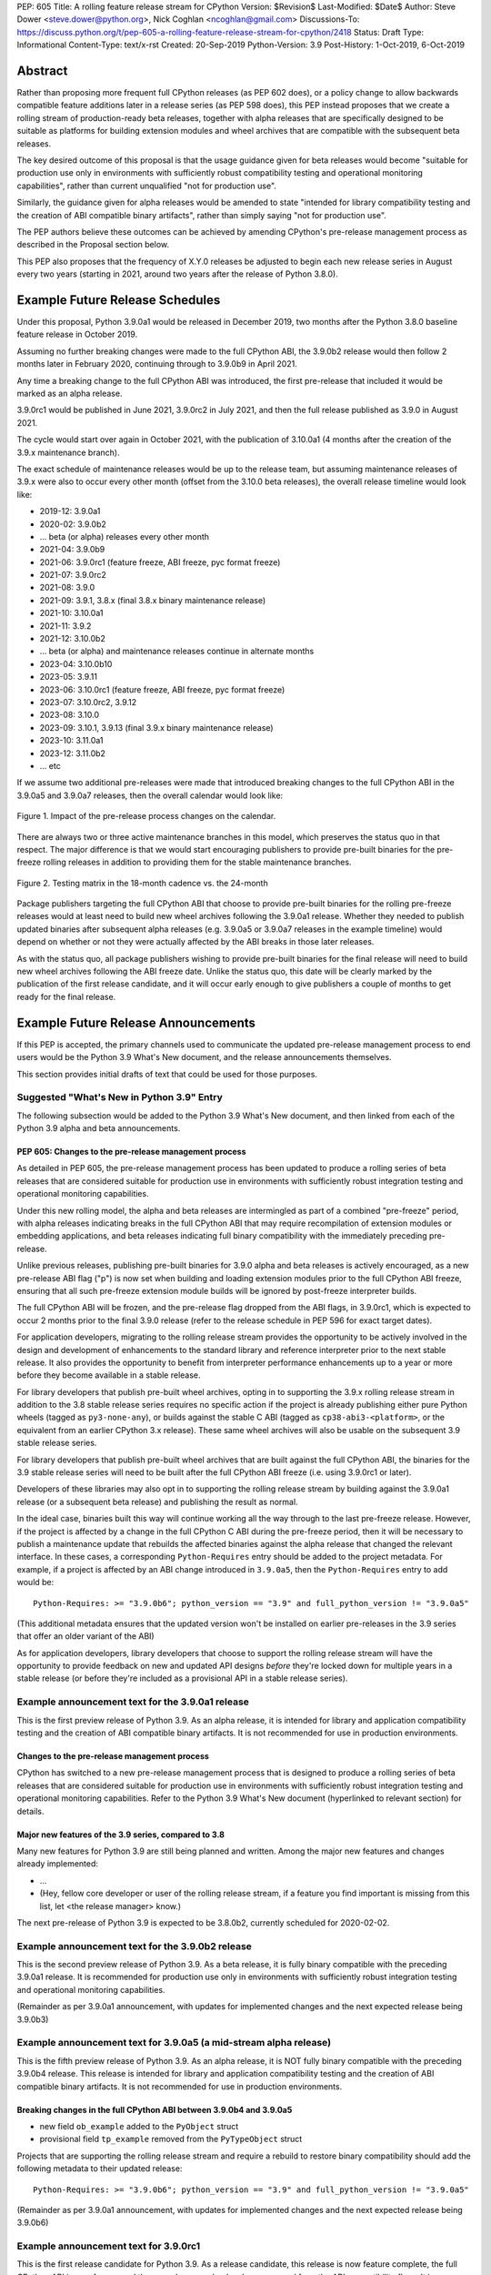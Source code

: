 PEP: 605
Title: A rolling feature release stream for CPython
Version: $Revision$
Last-Modified: $Date$
Author: Steve Dower <steve.dower@python.org>, Nick Coghlan <ncoghlan@gmail.com>
Discussions-To: https://discuss.python.org/t/pep-605-a-rolling-feature-release-stream-for-cpython/2418
Status: Draft
Type: Informational
Content-Type: text/x-rst
Created: 20-Sep-2019
Python-Version: 3.9
Post-History: 1-Oct-2019, 6-Oct-2019


Abstract
========

Rather than proposing more frequent full CPython releases (as PEP 602 does),
or a policy change to allow backwards compatible feature additions later in a
release series (as PEP 598 does), this PEP instead proposes that we create a
rolling stream of production-ready beta releases, together with alpha releases
that are specifically designed to be suitable as platforms for building
extension modules and wheel archives that are compatible with the subsequent
beta releases.

The key desired outcome of this proposal is that the usage guidance given for
beta releases would become "suitable for production use only in environments
with sufficiently robust compatibility testing and operational monitoring
capabilities", rather than current unqualified "not for production use".

Similarly, the guidance given for alpha releases would be amended to state
"intended for library compatibility testing and the creation of ABI compatible
binary artifacts", rather than simply saying "not for production use".

The PEP authors believe these outcomes can be achieved by amending CPython's
pre-release management process as described in the Proposal section below.

This PEP also proposes that the frequency of X.Y.0 releases be adjusted to
begin each new release series in August every two years (starting in 2021,
around two years after the release of Python 3.8.0).


Example Future Release Schedules
================================

Under this proposal, Python 3.9.0a1 would be released in December 2019, two
months after the Python 3.8.0 baseline feature release in October 2019.

Assuming no further breaking changes were made to the full CPython ABI, the
3.9.0b2 release would then follow 2 months later in February 2020, continuing
through to 3.9.0b9 in April 2021.

Any time a breaking change to the full CPython ABI was introduced, the first
pre-release that included it would be marked as an alpha release.

3.9.0rc1 would be published in June 2021, 3.9.0rc2 in July 2021, and then
the full release published as 3.9.0 in August 2021.

The cycle would start over again in October 2021, with the publication
of 3.10.0a1 (4 months after the creation of the 3.9.x maintenance branch).

The exact schedule of maintenance releases would be up to the release team,
but assuming maintenance releases of 3.9.x were also to occur every other month
(offset from the 3.10.0 beta releases), the overall release timeline
would look like:

* 2019-12: 3.9.0a1
* 2020-02: 3.9.0b2
* ... beta (or alpha) releases every other month
* 2021-04: 3.9.0b9
* 2021-06: 3.9.0rc1 (feature freeze, ABI freeze, pyc format freeze)
* 2021-07: 3.9.0rc2
* 2021-08: 3.9.0
* 2021-09: 3.9.1, 3.8.x (final 3.8.x binary maintenance release)
* 2021-10: 3.10.0a1
* 2021-11: 3.9.2
* 2021-12: 3.10.0b2
* ... beta (or alpha) and maintenance releases continue in alternate months
* 2023-04: 3.10.0b10
* 2023-05: 3.9.11
* 2023-06: 3.10.0rc1 (feature freeze, ABI freeze, pyc format freeze)
* 2023-07: 3.10.0rc2, 3.9.12
* 2023-08: 3.10.0
* 2023-09: 3.10.1, 3.9.13 (final 3.9.x binary maintenance release)
* 2023-10: 3.11.0a1
* 2023-12: 3.11.0b2
* ... etc

If we assume two additional pre-releases were made that introduced breaking
changes to the full CPython ABI in the 3.9.0a5 and 3.9.0a7 releases, then the
overall calendar would look like:

.. figure:: pep-0605-example-release-calendar.png
   :align: center
   :width: 100%

   Figure 1. Impact of the pre-release process changes on the calendar.

There are always two or three active maintenance branches in this model,
which preserves the status quo in that respect. The major difference is that
we would start encouraging publishers to provide pre-built binaries for the
pre-freeze rolling releases in addition to providing them for the stable
maintenance branches.

.. figure:: pep-0605-overlapping-support-matrix.png
   :align: center
   :width: 50%

   Figure 2. Testing matrix in the 18-month cadence vs. the 24-month


Package publishers targeting the full CPython ABI that choose to provide
pre-built binaries for the rolling pre-freeze releases would at least need
to build new wheel archives following the 3.9.0a1 release. Whether they needed
to publish updated binaries after subsequent alpha releases (e.g. 3.9.0a5 or
3.9.0a7 releases in the example timeline) would depend on whether or not they
were actually affected by the ABI breaks in those later releases.

As with the status quo, all package publishers wishing to provide pre-built
binaries for the final release will need to build new wheel archives following
the ABI freeze date. Unlike the status quo, this date will be clearly marked
by the publication of the first release candidate, and it will occur early
enough to give publishers a couple of months to get ready for the final release.


Example Future Release Announcements
====================================

If this PEP is accepted, the primary channels used to communicate the updated
pre-release management process to end users would be the Python 3.9 What's New
document, and the release announcements themselves.

This section provides initial drafts of text that could be used for those
purposes.


Suggested "What's New in Python 3.9" Entry
------------------------------------------

The following subsection would be added to the Python 3.9 What's New document,
and then linked from each of the Python 3.9 alpha and beta announcements.

PEP 605: Changes to the pre-release management process
^^^^^^^^^^^^^^^^^^^^^^^^^^^^^^^^^^^^^^^^^^^^^^^^^^^^^^

As detailed in PEP 605, the pre-release management process has been updated to
produce a rolling series of beta releases that are considered suitable for
production use in environments with sufficiently robust integration testing and
operational monitoring capabilities.

Under this new rolling model, the alpha and beta releases are intermingled as
part of a combined "pre-freeze" period, with alpha releases indicating breaks
in the full CPython ABI that may require recompilation of extension modules or
embedding applications, and beta releases indicating full binary compatibility
with the immediately preceding pre-release.

Unlike previous releases, publishing pre-built binaries for 3.9.0 alpha and beta
releases is actively encouraged, as a new pre-release ABI flag ("p") is now
set when building and loading extension modules prior to the full CPython ABI
freeze, ensuring that all such pre-freeze extension module builds will be
ignored by post-freeze interpreter builds.

The full CPython ABI will be frozen, and the pre-release flag dropped from the
ABI flags, in 3.9.0rc1, which is expected to occur 2 months prior to the final
3.9.0 release (refer to the release schedule in PEP 596 for exact target dates).

For application developers, migrating to the rolling release stream provides
the opportunity to be actively involved in the design and development of
enhancements to the standard library and reference interpreter prior to the
next stable release. It also provides the opportunity to benefit from
interpreter performance enhancements up to a year or more before they become
available in a stable release.

For library developers that publish pre-built wheel archives, opting in to
supporting the 3.9.x rolling release stream in addition to the 3.8 stable
release series requires no specific action if the project is already publishing
either pure Python wheels (tagged as ``py3-none-any``), or builds against the
stable C ABI (tagged as ``cp38-abi3-<platform>``, or the equivalent from an
earlier CPython 3.x release). These same wheel archives will also be usable on
the subsequent 3.9 stable release series.

For library developers that publish pre-built wheel archives that are built
against the full CPython ABI, the binaries for the 3.9 stable release series
will need to be built after the full CPython ABI freeze (i.e. using 3.9.0rc1 or
later).

Developers of these libraries may also opt in to supporting the rolling release
stream by building against the 3.9.0a1 release (or a subsequent beta release)
and publishing the result as normal.

In the ideal case, binaries built this way will continue working all the way
through to the last pre-freeze release. However, if the project is affected by
a change in the full CPython C ABI during the pre-freeze period, then it will
be necessary to publish a maintenance update that rebuilds the affected binaries
against the alpha release that changed the relevant interface. In these cases,
a corresponding ``Python-Requires`` entry should be added to the project
metadata. For example, if a project is affected by an ABI change introduced in
``3.9.0a5``, then the ``Python-Requires`` entry to add would be::

    Python-Requires: >= "3.9.0b6"; python_version == "3.9" and full_python_version != "3.9.0a5"

(This additional metadata ensures that the updated version won't be installed on
earlier pre-releases in the 3.9 series that offer an older variant of the ABI)

As for application developers, library developers that choose to support the
rolling release stream will have the opportunity to provide feedback on new and
updated API designs *before* they're locked down for multiple years in a stable
release (or before they're included as a provisional API in a stable release
series).


Example announcement text for the 3.9.0a1 release
-------------------------------------------------

This is the first preview release of Python 3.9. As an alpha release, it is
intended for library and application compatibility testing and the creation of
ABI compatible binary artifacts. It is not recommended for use in production
environments.

Changes to the pre-release management process
^^^^^^^^^^^^^^^^^^^^^^^^^^^^^^^^^^^^^^^^^^^^^

CPython has switched to a new pre-release management process that is designed
to produce a rolling series of beta releases that are considered suitable for
production use in environments with sufficiently robust integration testing and
operational monitoring capabilities. Refer to the Python 3.9 What's New
document (hyperlinked to relevant section) for details.

Major new features of the 3.9 series, compared to 3.8
^^^^^^^^^^^^^^^^^^^^^^^^^^^^^^^^^^^^^^^^^^^^^^^^^^^^^

Many new features for Python 3.9 are still being planned and written. Among the
major new features and changes already implemented:

* ...
* (Hey, fellow core developer or user of the rolling release stream, if a
  feature you find important is missing from this list, let <the release
  manager> know.)

The next pre-release of Python 3.9 is expected to be 3.8.0b2, currently scheduled for 2020-02-02.


Example announcement text for the 3.9.0b2 release
-------------------------------------------------

This is the second preview release of Python 3.9. As a beta release, it is
fully binary compatible with the preceding 3.9.0a1 release. It is recommended
for production use only in environments with sufficiently robust integration
testing and operational monitoring capabilities.

(Remainder as per 3.9.0a1 announcement, with updates for implemented changes
and the next expected release being 3.9.0b3)


Example announcement text for 3.9.0a5 (a mid-stream alpha release)
------------------------------------------------------------------

This is the fifth preview release of Python 3.9. As an alpha release, it is
NOT fully binary compatible with the preceding 3.9.0b4 release. This release is
intended for library and application compatibility testing and the creation of
ABI compatible binary artifacts. It is not recommended for use in production
environments.

Breaking changes in the full CPython ABI between 3.9.0b4 and 3.9.0a5
^^^^^^^^^^^^^^^^^^^^^^^^^^^^^^^^^^^^^^^^^^^^^^^^^^^^^^^^^^^^^^^^^^^^

* new field ``ob_example`` added to the ``PyObject`` struct
* provisional field ``tp_example`` removed from the ``PyTypeObject`` struct

Projects that are supporting the rolling release stream and require a rebuild
to restore binary compatibility should add the following metadata to their
updated release::

    Python-Requires: >= "3.9.0b6"; python_version == "3.9" and full_python_version != "3.9.0a5"

(Remainder as per 3.9.0a1 announcement, with updates for implemented changes
and the next expected release being 3.9.0b6)

Example announcement text for 3.9.0rc1
--------------------------------------

This is the first release candidate for Python 3.9. As a release candidate,
this release is now feature complete, the full CPython ABI is now frozen, and
the pre-release marker has been removed from the ABI compatibility flags. It is
recommended for production use only in environments with sufficiently robust
integration testing and operational monitoring capabilities.

Preparation for the final 3.9.0 release
^^^^^^^^^^^^^^^^^^^^^^^^^^^^^^^^^^^^^^^

With the full CPython ABI now frozen, library developers targeting that ABI are
encouraged to build and publish binaries for the stable 3.9.x series.

Application developers that have not been testing against the rolling release
stream are encouraged to test their applications against the release candidate
and report any compatibility regressions not already mentioned in the Porting
Guide (hyperlinked to relevant What's New section).

A second release candidate is planned for 2021-07-02, and then the final 3.9.0
release is planned for 2021-08-02.


Major new features of the 3.9 series, compared to 3.8
^^^^^^^^^^^^^^^^^^^^^^^^^^^^^^^^^^^^^^^^^^^^^^^^^^^^^

Some of the major new features and changes in this release:

* ...
* (Hey, fellow core developer or user of the rolling release stream, if a
  feature you find important is missing from this list, let <the release
  manager> know.)


Motivation
==========

The current CPython pre-release and release management processes were developed
in an era where automated continuous integration and operational monitoring
systems were still relatively immature. Since that time, many organisations
have adopted deployment models that allow them to incorporate new CPython
feature releases without adding substantially more risk than they incur for any
other code change. Newer deployment models, such as lightweight task specific
application containers, also make it easier to combine an application with a
language runtime in a CI pipeline, and then keep them together until the entire
container image is later replaced by an updated one.

In light of those changes in the wider environment, PEP 602 has proposed
reducing the feature delivery latency for the Python standard library and
CPython reference interpreter by increasing the frequency of CPython feature
releases from every 18-24 months to instead occur every 12 months.

Unfortunately, for many organisations, the cost of adopting a new Python release
doesn't automatically scale down with a reduced number of changes in the release,
as the primary costs aren't associated with resolving any discovered issues;
the primary costs are associated with the *search* for issues. This search may
involve manual testing of software systems, human review of written materials,
and other activities where the time required scales with the size of the
existing system, rather than with the number of changes between the versions of
Python.

For third party library developers, costs are primarily associated with the
*number* of distinct Python versions in widespread usage. This currently tends
to be influenced by a combination of which releases are still actively
maintained by python-dev, and which releases are the latest versions offered
by particular redistributors (with the Debian, Ubuntu LTS, and RHEL/CentOS
system Python versions being particularly popular development targets). In
addition to the basic CI cost of testing against more Python versions, having
more variants in widespread use can make it more difficult to determine when a
fault report is an actual error in the project, or an issue in the reporting
user's environment.

PEP 602 proposes that affected organisations and projects simply switch to
adopting every second or third CPython release, rather than attempting to adopt
every release, but that creates its own set of new problems to be resolved, both
practical (e.g. deprecations would need to cover more than one release if we're
expecting users to routinely skip releases) and cultural (e.g. with a larger
number of versions in active use, there is a much higher chance that open source
library maintainers will receive bug reports that only occur on Python versions
that they're not using themselves).

PEP 598 was an initial attempt by one of the authors of this PEP to propose
an alternative scheme to reduce feature delivery latency by adopting a
semantic versioning style policy that allowed for the incremental delivery of
backwards compatible features within a release series, until that series
reached feature complete status. That variant still had the undesirable
consequence of imposing visible changes on end users that are happy enough
with the current release management model.

This PEP takes the view that both PEP 598 and PEP 602 share a common flaw: they
are attempting to satisfy the needs of two quite distinct audiences within the
constraints of a single release model, which results in conflicting design
requirements, and the need for awkward trade-offs between those conflicting
requirements. The proposal in this PEP aims to avoid that flaw by proposing the
creation of two *distinct* production-ready release streams, with the existing
release stream being largely left alone, while the new release stream is
tailored towards the audience that would most benefit from a reduction in
feature delivery latency.


Aims of this Proposal
=====================

The core of the proposal in this PEP is changing the CPython pre-release process
to produce a rolling stream of incremental feature releases at a regular
cadence, and to ensure that most of those builds offer a sufficient level of
stability as to be suitable for use in appropriately managed production systems.

By adopting this approach, the proposal aims to provide an improved outcome
for almost all Python users and contributors:

* for users of the new incremental feature release stream, targeting the
  pre-release phase allows for even lower feature delivery latency than the
  annual cadence proposed in PEP 602;
* for core developers working on new features, increased frequency and adoption
  of pre-releases should improve pre-release feedback cycles;
* for users of the established release stream, the increased adoption and
  improved feedback cycles during the pre-release period should result in
  increased feature maturity at the time of its first X.Y.0 release, as well
  as higher levels of ecosystem readiness;
* for Python library maintainers, the rolling stream of pre-releases will
  hopefully provide more opportunities to identify and resolve design issues
  before they make it into a full stable release than is offered by the current
  pre-release management process; and
* for developers of alternative Python implementations, the rolling stream of
  pre-releases may provide an additional incentive for extension module authors
  to migrate from the full CPython ABI to the Python stable ABI, which would
  also serve to make more of the ecosystem compatible with implementations that
  don't emulate the full CPython C API.

That said, it is acknowledged that not all the outcomes of this proposal will be
beneficial for all members of the wider Python ecosystem:

* for Python library maintainers, both this PEP and PEP 602 would likely
  result in user pressure to support the faster release cadence. While this PEP
  attempts to mitigate that by clearly marking which pre-releases include
  potentially breaking changes to the full CPython C ABI, and PEP 602 attempts
  to mitigate it by keeping the minimum time between full releases at
  12 months, it isn't possible to eliminate this downside completely;
* for third party extension module maintainers, both this PEP and PEP 602 would
  likely result in user pressure to start supporting the stable ABI in order to
  provide wheel archives that work on the new version as soon as it is
  available. Whether that's a net negative or not will depend on how the request
  is presented to them (it could be a positive if the request comes in the form
  of a courteous contribution to their project from a developer interested in
  supporting the rolling pre-freeze releases);
* for some users of the established release stream that rely on the
  availability of pre-built wheel archives, switching to adopting a new release
  every 12 months may be an acceptable rate increase, while moving consistently
  to the 24 month end of the historical 18-24 month cadence would be an
  undesirable rate reduction relative to the 18 month cycle used for recent
  releases. Whether this proposal would be a net negative for these users will
  depend on whether or not we're able to persuade library maintainers that
  it's worth their while to support the upcoming stable release throughout its
  pre-freeze period, rather than waiting until its API and ABI have been
  frozen.


Proposal
========

The majority of the proposed changes in this PEP only affect the handling of
pre-release versions. The one change affecting full release versions is a
suggested change to their cadence.


Two year cadence for stable releases
------------------------------------

With the rolling pre-freeze releases available to users that are looking to
use leading edge versions of the reference interpreter and standard library,
this PEP proposes that the frequency of X.Y.0 releases be adjusted to publish
a new stable release in August every two years (starting in 2021,
around two years after the release of Python 3.8.0).

This change is arguably orthogonal to the proposed changes to the handling of
the pre-freeze release period, but the connection is that without those
pre-release management changes, the downsides of a two year full release cadence
would probably outweigh the upsides, whereas the opposite is true for a 12
month release cadence (i.e. with the pre-release management changes proposed
in this PEP in place, the downsides of a 12 month full release cadence would
outweigh the upsides).


Merging of the alpha and beta phases into a "pre-freeze" phase
--------------------------------------------------------------

Rather than continuing the status quo where the pre-release alpha and beta
phases are distinct and sequential, this PEP proposes that they instead be
combined into a single "pre-freeze" phase with a monotonically increasing serial
number on the releases.

Rather than denoting distinct phases, the "alpha" and "beta" names would
instead indicate whether or not the release contains breaking changes to the
full CPython C ABI:

* "alpha" releases would be "ABI breaking" releases where extension modules
  built against the full CPython ABI in the preceding pre-release are not
  necessarily going to load correctly
* "beta" releases would be "binary compatible" releases, where extension modules
  built against the full CPython ABI in the preceding pre-release are expected
  to load correctly, as long as those modules abide by the following additional
  criteria:
  
  * the module must not be using any provisional or private C APIs (either from
    the previous stable release series, or the in development pre-release series)
    that were removed in this beta release, or were changed in an ABI incompatible
    way
  * the module must not be using any C APIs that were deprecated in the previous
    stable release series, and removed in this beta release

Pre-freeze phase duration and cadence
^^^^^^^^^^^^^^^^^^^^^^^^^^^^^^^^^^^^^

Rather than being released monthly for a period of a few months while preparing
a new X.Y.0 release, pre-freeze releases would instead be consistently published
every two months.

The only time this would not be the case is during the two month release
candidate period for an upcoming X.Y.0 release (see the release candidate
section below for more details). This means two otherwise scheduled releases
would be skipped (one corresponding with the first release candidate date, one
with the final release date).

The pre-freeze phase would typically be expected to start 2 months after the
preceding stable X.Y.0 release.

The first pre-freeze release for any new release series will always be X.Y.0a1
(as there is no preceding release with the same ABI version markers to judge
binary compatibility against).

Pre-freeze releases would gain an additional flag in their C ABI compatibility
markers to avoid binary compatibility issues with the eventual stable release.


Release policy for beta releases
^^^^^^^^^^^^^^^^^^^^^^^^^^^^^^^^

This PEP proposes that the policy for beta releases be set as follows:

* as with current beta releases, the stable BuildBot fleet is expected to be
  green prior to preparation and publication of the beta release
* as with current beta releases, the release manager is expected to review
  open release blocker issues prior to preparation and publication of the beta
  release
* as with current beta releases, any additions to the `abi3` stable C ABI would
  be expected to become a permanent part of that ABI unless and until that
  stable ABI version is retired completely (Note: there are no current plans
  to increment the stable ABI version)
* unlike current beta releases, beta releases under this PEP would *not* be
  considered feature complete for the next X.Y.0 release
* unlike current beta releases, all APIs added since the last CPython feature
  release (other than additions to the stable C ABI) would be considered
  provisional
* unlike current beta releases, beta releases under this PEP would be prepared
  and published from the master development branch
* unlike current alpha or beta releases, beta releases under this PEP would be
  required to be fully ABI compatible with the immediately preceding pre-release
  in the series (excluding any changes to provisional APIs, or the removal of
  APIs that were deprecated in the previous release series)


Release policy for alpha releases
^^^^^^^^^^^^^^^^^^^^^^^^^^^^^^^^^

This PEP proposes that the policy for alpha releases be set as follows:

* as with current alpha releases, the stable BuildBot fleet is expected to be
  green prior to preparation and publication of the alpha release
* as with current alpha releases, the release manager is expected to review
  open release blocker issues prior to preparation and publication of the beta
  release
* unlike current alpha release, the release manager would be expected to
  target a similar level of stability to the current beta releases, even
  for the alpha releases

Under this PEP, an alpha release would be published whenever it isn't possible
to publish a release that satisfies the criteria for a beta release, and
allowing some additional time before making the release won't resolve the issue.

It is expected that the full CPython API changing in a way that breaks ABI
compatibility (for example, a field may have been added to or removed from a
public struct definition) will be the most likely reason for publishing
additional alpha releases beyond the initial compatibility tag defining
X.Y.0a1 release, but the decision for any particular release rests with the
release manager.


Release candidate policy, phase duration, and cadence
-----------------------------------------------------

Given the proposed changes to the alpha and beta release phases, the release
candidate phase would see the following related adjustments:

* Feature freeze, ABI freeze, pyc file format freeze, and maintenance branch
  creation would all correspond with the creation of X.Y.0rc1 (currently these
  occur across a mixture of X.Y.0b1, the last beta release, and X.Y.0rc1)
* The X.Y.0 release candidate period would be extended from 3 weeks to 2 months
* There would normally be two release candidates issued a month apart, but
  additional candidates may be published at the release manager's discretion
* The final X.Y.0 release would occur between 1 and 4 weeks after the final
  release candidate (depending if additional release candidates were needed
  after the second)
* If the final X.Y.0 release is delayed beyond the August target date, the
  subsequent release series is not affected, and will still be scheduled for
  August (now slightly less than two years later).

In addition to allowing more time for end user feedback on the release
candidate, this adjusted policy also provides additional time for maintainers
of Python projects to build and publish pre-built wheel archives for the new
stable release series, significantly improving the initial user experience of
the X.Y.0 release.

Changes to management of the CPython stable C ABI
-------------------------------------------------

The CPython stable ABI [5_] makes the commitment that binary extension modules
built against any particular CPython release will continue to work on future
CPython releases that support the same stable ABI version (this version is
currently ``abi3``).

Under the proposed rolling pre-freeze release model, this commitment would be
extended to also apply to the beta releases: once an intentional addition to the
``abi3`` stable ABI for the upcoming Python version has been shipped in a beta
release, then it will not be removed from future releases for as long as the
``abi3`` stable ABI remains supported.

Two main mechanisms will be available for obtaining community feedback on
additions to the stable ABI:

* the preferred mechanism will be to add new APIs to the full CPython API first,
  and only promote them to the stable ABI after they have been included in at
  least one published beta release and received relevant user feedback
* for APIs where that approach is unavailable for some reason (e.g. some API
  additions may serve no useful purpose when the full CPython API is available),
  then developers may request that the release manager mark the next release
  as an alpha release (even in the absence of an ABI break in the full CPython
  API), and attempt to obtain further feedback that way

As a slight readability and usability improvement, this PEP also proposes the
introduction of aliases for each major stable ABI version::

    #define Py_LIMITED_API_3_3 0x03030000
    #define Py_LIMITED_API_3_4 0x03040000
    #define Py_LIMITED_API_3_5 0x03050000
    #define Py_LIMITED_API_3_6 0x03060000
    #define Py_LIMITED_API_3_7 0x03070000
    #define Py_LIMITED_API_3_8 0x03080000
    #define Py_LIMITED_API_3_9 0x03090000
    // etc...

These would be used both in extension module code to set the target ABI
version::

    #define Py_LIMITED_API Py_LIMITED_API_3_8

And also in the CPython interpreter implementation to check which symbols should
be made available::

    #if !defined(Py_LIMITED_API) || Py_LIMITED_API+0 >= Py_LIMITED_API_3_9
    // A Python 3.9+ addition to the stable ABI would appear here
    #endif

The documentation for the rolling pre-freeze releases and the stable C ABI would
make it clear that extension modules built against the stable ABI in a later
pre-freeze release may not load correctly on an earlier pre-freeze release.

The documentation for alpha releases and the stable C ABI would make it clear
that even extension modules built against the stable ABI in an alpha release
release may not load correctly on the next release if two alpha releases are
published in a row (this situation would ideally be rare).


Changes to management of the full CPython ABI
---------------------------------------------

This PEP proposes two changes to the management of the full CPython ABI.

An explicit commit and NEWS file convention to mark ABI breaking changes
^^^^^^^^^^^^^^^^^^^^^^^^^^^^^^^^^^^^^^^^^^^^^^^^^^^^^^^^^^^^^^^^^^^^^^^^

The proposal in this PEP requires that release managers be able to appropriately
mark a pre-freeze release as either an alpha or a beta release based on whether
or not it includes an ABI breaking change.

To assist in that process, core developers would be requested to include a
"(CPython ABI break)" marker at the beginning of all NEWS file snippets for
changes that introduce a breaking change in the full CPython C ABI.

The "CPython" marker is included to make it clear that these annotations relate
to the full CPython ABI, not the stable ABI.

For commit messages, the shorter marker "(ABI break)" would be placed at the
start of the summary line for the commit.

The pre-merge bots will be updated to ensure that if the ABI break marker
appears in one of the two locations, it appears in both of them.

If the marker is inadvertently omitted from the initial commit message and NEWS
entry, then the commit message marker should be included in the subsequent
commit that adds the marker to the NEWS entry.

In addition to being useful for release managers, these markers should also be
useful for developers investigating unexpected segfaults when testing against
the affected release.


Explicitly marking builds against the pre-freeze ABI
^^^^^^^^^^^^^^^^^^^^^^^^^^^^^^^^^^^^^^^^^^^^^^^^^^^^

The full CPython ABI has long operated under a policy where binary
compatibility only applies within a release series after the ABI has been
declared frozen, and only source compatibility applies between different
release series.

This policy means that extension modules built against CPython pre-releases
prior to the ABI freeze for that release series may not actually load correctly
on the final release.

This is due to the fact that the extension module may be relying on provisional
or previously deprecated interfaces that were changed or removed in a later
alpha or beta release, or it may be due to public structures used by the
extension module changing size due to the addition of new fields.

Historically, adoption of alpha and beta releases has been low enough that this
hasn't really been a problem in practice. However, this PEP proposes to actively
encourage widespread operational use of beta releases, which makes it desirable
to ensure that users of those releases won't inadvertently publish binary
extension modules that cause segfaults for users running the release candidates
and final releases.

To that end, this PEP proposes amending the extension module ``SOABI`` marker
on non-Windows systems to include a new "p" flag for CPython pre-releases, and
only switch back to omitting that flag once the ABI for that particular X.Y.0
version has been frozen on entry to the release candidate stage.

With this change, alpha and beta releases of 3.9.0 would get an SOABI tag of
``cpython-39p``, while all release candidates and final builds (for both 3.9.0
and later 3.9.x releases) would get an unqualified SOABI tag of ``cpython-39``

Debug builds would still add the "d" to the end of the tag, giving
``cpython-39pd`` for debug builds of pre-releases.

On Windows systems, the suffix for tagged ``pyd`` files in pre-release builds
would include "p" as a pre-release marker immediately after the version number,
giving markers like "cp39p-win_amd64".

A proposed reference implementation for this change is available at [4_] (Note:
at time of writing, that implementation had not yet been tested on Windows).


Updating Python-Requires for projects affected by full C ABI changes
--------------------------------------------------------------------

When a project first opts in to providing pre-built binary wheels for the
rolling pre-freeze release series, they don't need to do anything special: they
would add the rolling release series to their build and test matrices and
publish binary archives that are flagged as being compatible with that release
series, just as they would if providing pre-built binary wheels after the
full CPython ABI freeze for that release series.

However, if the project is affected by a CPython ABI compatibility break in the
rolling release stream, then they will need to issue a version update that
includes both the new binary build, and a new environment constrained
``Python-Requires`` marker.

For example, if a project supporting the rolling release stream was affected by
a CPython ABI compatibility break in the 3.9.0a5 release, then they would add
the following metadata entry on the version that published the updated binary
build::

    Python-Requires: >= "3.9.0b6"; python_version == "3.9" and full_python_version != "3.9.0a5"

What this does is add an additional compatibility constraint as part of the
published packages, so Python 3.9.0 beta versions prior to 3.9.0b6 won't
consider the updated package as a candidate for installation, and the only
alpha release that will consider the package is 3.9.0a5 itself.


Caveats and Limitations
=======================

Actual release dates may be scheduled up to a month earlier or later at
the discretion of the release manager, based on release team availability, and
the timing of other events (e.g. PyCon US, or the annual core developer
sprints). However, as one goal of the proposal is to provide a consistent
release cadence, adjustments should ideally be rare.

Within a release series, the exact frequency of maintenance releases would
still be up to the release manager and the binary release team; this PEP
only proposes an expected cadence for pre-releases and X.Y.0 releases.

However, for the sake of the example timelines, the PEP assumes maintenance
releases every other month, allowing them to alternate months with the rolling
pre-freeze releases.


Design Discussion
=================

Why rolling pre-freeze releases over simply doing more frequent X.Y.0 releases?
-------------------------------------------------------------------------------

For large parts of Python's user base, *availability* of new CPython feature
releases isn't the limiting factor on their adoption of those new releases
(this effect is visible in such metrics as PyPI download metadata).

As such, any proposal based on speeding up full feature releases needs to strike
a balance between meeting the needs of users who would be adopting each release
as it became available, and those that would now be in a position of adopting
every 2nd, 3rd, or 4th release, rather than being able to migrate to almost
every release at some point within its lifecycle.

This proposal aims to approach the problem from a different angle by defining a
*new* production-ready release stream that is more specifically tailored to the
interests of operating environments that are able to consume new releases as
fast as the CPython core team is prepared to produce them.


Is it necessary to keep the "alpha" and "beta" naming scheme?
-------------------------------------------------------------

Using the "a" and "b" initials for the proposed rolling releases is a design
constraint imposed by some of the pragmatic aspects of the way CPython version
numbers are published.

Specifically, alpha releases, beta releases, and release candidates are reported
in some places using the strings "a", "b", and "c" respectively, while in others
they're reported using the hex digits ``0xA``, ``0xB``, and ``0xC``. We want to
preserve that, while also ensuring that any ``Python-Requires`` constraints
are expressed against the beta releases rather than the alpha releases (since
the latter may not enforce the ``abi3`` stability requirements if two alpha
releases occur in succession).

However, there isn't anything forcing us to say that the "a" stands for "alpha"
or the "b" stands for "beta".

That means that if we wanted to increase adoption amongst folks that were
only being put off by the "beta" label, then it may make sense to emphasise
the "\*A\*BI breaking" and "\*B\*inary compatible" names over the "alpha"
and "beta" names, giving:

* 3.9.0a1: ABI breaking pre-freeze release
* 3.9.0b2: binary compatible pre-freeze release
* 3.9.0rc1: release candidate
* 3.9.0: final release

This iteration of the PEP doesn't go that far, as limiting initial adoption
of the rolling pre-freeze releases to folks that are comfortable with the
"beta" label is likely to be a good thing, as it is the early adopters of these
releases that are going to encounter any unexpected consequences that occur
at the level of the wider Python ecosystem, and we're going to need them to
be willing to take an active part in getting those issues resolved.

Moving away from the "beta" naming would then become an option to keep in mind
for the future, assuming the resulting experience is sufficiently positive that
we decide the approach is worth continuing.


Why rolling pre-freeze releases rather than alternating between stable and unstable release series?
---------------------------------------------------------------------------------------------------

Rather than using the beta period for rolling releases, another option would be
to alternate between traditional stable releases (for 3.8.x, 3.10.x, etc), and
release series that used the new rolling release cadence (for 3.9.x, 3.11.x,
etc).

This idea suffers from the same core problem as PEP 598 and PEP 602: it imposes
changes on end users that are happy with the status quo without offering them
any clear compensating benefit.

It's also affected by one of the main concerns raised against PEP 598: at least
some core developers and end users strongly prefer that no particular semantics
be assigned to the *value* of any of the numbers in a release version. These
community members instead prefer that all the semantic significance be
associated with the *position* within the release number that is changing.

By contrast, the rolling pre-freeze release proposal aims to address that concern by
ensuring that the proposed changes in policy all revolve around whether a
particular release is an alpha release, beta release, release candidate, or
final release.


Why not use Calendar Versioning for the rolling release stream?
---------------------------------------------------------------

Steve Dower's initial write-up of this proposal [1_] suggested the use of
calendar versioning for the rolling release stream (so the first rolling
pre-release after Python 3.8.0 would have been Python 2019.12 rather than
3.9.0b1).

Paul Moore pointed out [2_] two major practical problems with that proposal:

* it isn't going to be clear to users of the calendar-based versions where they
  stand in relation to the traditionally numbered versions
* it breaks ``Python-Requires`` metadata processing in packaging tools with
  no clear way of fixing it reliably (since all calendar versions would appear
  as newer than any standard version)

This PEP aims to address both of those problems by using the established beta
version numbers for the rolling releases.

As an example, consider the following question: "Does Python 2021.12 include
all the new features released in Python 3.9.0?". With calendar versioning on
the rolling releases, that's impossible to answer without consulting a release
calendar to see when 3.9.0rc1 was branched off from the rolling release series.

By contrast, the equivalent question for rolling pre-freeze releases is
straightforward to answer: "Does Python 3.10.0b2 include all the new features
released in Python 3.9.0?". Just from formulating the question, the answer is
clearly "Yes, unless they were provisional features that got removed".

The beta numbering approach also avoids other questions raised by the calendar
versioning concept, such as how ``sys.version_info``, ``PY_VERSION_HEX``,
``site-packages`` directory naming, and installed Python binary and extension
module naming would work.


How would users of the rolling pre-freeze releases detect API changes?
----------------------------------------------------------------------

When adding new features, core developers would be strongly encouraged to
support feature detection and graceful fallback to alternative approaches via
mechanisms that don't rely on either ``sys.version_info`` or runtime code object
introspection.

In most cases, a simple ``hasattr`` check on the affected module will serve this
purpose, but when it doesn't, alternative approaches would be considered as part
of the feature addition. Prior art in this area includes the
``pickle.HIGHEST_PROTOCOL`` attribute, the ``hashlib.algorithms_available`` set,
and the various ``os.supports_*`` sets that the ``os`` module already offers for
platform dependent capability detection.

It would also be possible to add features that need to be explicitly enabled
via a ``__future__`` import when first included in the rolling pre-freeze releases,
even if that feature flag was subsequently enabled by default before its first
appearance in an X.Y.0 release candidate.

The rationale behind these approaches is that explicit detection/enabling like
this would make it straightforward for users of the rolling pre-freeze release
stream to notice when we remove or change provisional features
(e.g. ``from __future__`` imports break on compile if the feature flag no
longer exists), or to safely fall back on previous functionality.

The interpreter's rich attribute lookup machinery means we can also choose to
add warnings for provisional or deprecated imports and attributes that we don't
have any practical way to add for checks against the value of
``sys.version_info``.


Why add a new pre-freeze ABI flag to force rebuilds after X.Y.0rc1?
-------------------------------------------------------------------

The core development team currently actively *discourage* the creation of
public pre-built binaries for an X.Y series prior to the ABI freeze date.

The reason we do that is to avoid the risk of painful debugging sessions
on the stable X.Y.0 release that get traced back to "Oh, our dependency
'superfast-binary-operation' was affected by a CPython ABI break in
X.Y.0a3, but the project hasn't published a new build since then".

With the proposed pre-freeze ABI flag in place, this aspect of the
release adoption process continues on essentially unchanged from the
status quo: a new CPython X.Y release series hits ABI freeze -> package
maintainers publish new binary extension modules for that release
series -> end users only get segfaults due to actual bugs, not just
builds against an incompatible ABI.

The primary goal of the new pre-freeze ABI flag is then to improve
the user experience of the rolling pre-freeze releases themselves, by
allowing pre-built binary archives to be published for those releases
without risking the problems that currently cause us to actively
discourage the publication of binary artifacts prior to ABI freeze.

In the ideal case, package maintainers will only need to publish
one pre-freeze binary build at X.Y.0a1, and then a post-freeze
build after X.Y.0rc1. The only situations that should *require*
a rebuild in the meantime are those where the project was
actually affected by a CPython ABI break in an intervening alpha
release.

As a concrete example, consider the scenario where we end up having three
releases that include ABI breaks: X.Y.0a1, X.Y.0a5, X.Y.0a7. The X.Y.0a7 ABI is
then the ABI that carries through all the subsequent beta releases and into
X.Y.0rc1. (This is the scenario illustrated in figure 1)

Forcing everyone to rebuild the world every time there’s an alpha release in
the rolling release stream would almost certainly lead to publishers deciding
supporting the rolling releases was more trouble than it was worth, so we want
to allow modules built against X.Y.0a1 to be loaded against X.Y.0a7, as they’re
*probably* going to be compatible (there are very few projects that use every
C API that CPython publishes, and most ABI breaks affect a single specific API).

Once we publish X.Y.0rc1 though, we want to ensure that any binaries that were
built against X.Y.0a1 and X.Y.0a4 are completely removed from the end user
experience. It would be nice to be able to keep the builds against X.Y.0a7 and
any subsequent beta releases (since it turned out those actually were built
against the post-freeze ABI, even if we didn’t know that at the time), but
losing them isn’t any *worse* than the status quo.

This means that the pre-freeze flag is “the simplest thing that could possibly
work” to solve this problem - it’s just a new ABI flag, and we already have
the tools available to deal with ABI flags (both in the interpreter and in
package publication and installation tools).

Since the ABI flags have changed relative to the pre-releases, projects don't
even need to publish a new release: they can upload new wheel archives to their
existing releases, just as they can today.

A cleverer scheme that was able to retroactively accept everything built
against the last alpha or subsequent beta releases would likely be possible,
but it isn't considered *necessary* for adoption of this PEP, as even if we
initially start out with a simple pre-release ABI flag, it would still be
possible to devise a more sophisticated approach in the future.


Why allow additional alpha releases after X.Y.0a1?
--------------------------------------------------

In an ideal world, all breaking changes to the full CPython ABI would land in
X.Y.0a1 alongside the filesystem layout changes, and the ABI for the release
series would remain stable after that.

However, recent history doesn't suggest that we'd be able to actually make that
commitment and stick to it, so the PEP assumes that ABI changes will be made
progressively throughout the pre-freeze period, and the full lockdown will occur
only with the creation of the X.Y.z maintenance branch when preparing X.Y.0rc1.


Implications for CPython core development
-----------------------------------------

The major change for CPython core development is the need to keep the master
branch more consistently release ready.

While the main requirement for that would be to keep the stable BuildBot fleet
green, there would also be encouragement to keep the development version of
the documentation up to date for the benefit of users of the rolling pre-freeze
releases. This will include providing draft What's New entries for changes as
they are implemented, although the initial versions may be relatively sparse,
and then expanded based on feedback from beta release users.

For core developers working on the CPython C API, there would also be a new
requirement to consistently mark ABI breaking changes in their NEWS file
snippets.

On the specific topic of the stable ABI, most API designs will be able to go
through a process where they're first introduced as a provisional part of the
full CPython API (allowing changes between pre-freeze releases), and only
promoted to the stable ABI once developers are confident that the interface
is genuinely stable.

It's only in rare cases where an API serves no useful purpose outside the
stable ABI that it may make sense to publish an alpha release containing a
provisional stable ABI addition rather than iterating on the design in the
provisional CPython API instead.


Implications for Python library development
-------------------------------------------

If this PEP is successful in its aims, then supporting the rolling pre-freeze
release stream shouldn't be subtantially more painful for library authors than
supporting the stable releases.

For publishers of pure Python packages, this would be a matter of publishing
"py3" tagged wheel archives, and potentially adding the rolling pre-freeze
release stream to their test matrix if that option is available to them.

For publishers of binary extension modules, the preferred option would be to
target the stable C ABI (if feasible), and thus enjoy an experience similar to
that of pure Python packages, where a single pre-built wheel archive is able to
cover multiple versions of Python, including the rolling pre-freeze release
stream.

This option isn't going to be viable for all libraries, and the desired outcome
for those authors is that they be able to support the rolling releases by
building and publishing one additional wheel archive, built against the initial
X.Y.0a1 release. The subsequent build against X.Y.0rc1 or later is then the same
build that would have been needed if only supporting the final stable release.

Additional wheel builds beyond those two should then only be needed if that
particular library is directly affected by an ABI break in any other alpha
release that occurs between those two points.

Having a rolling pre-freeze release stream available may also make it more feasible
for more CI providers to offer a "CPython beta release" testing option. At the
moment, this feature is only available from CI providers that are willing and
able to put the necessary time and effort into creating, testing, and publishing
their own builds from the CPython master branch (e.g. [6_]).


Implications for the proposed Scientific Python ecosystem support period
------------------------------------------------------------------------

Based on discussions at SciPy 2019, NEP (NumPy Enhancement Proposal) 29 has
been drafted [3_] to propose a common convention across the Scientific Python
ecosystem for dropping support for older Python versions.

While the exact formulation of that policy is still being discussed, the initial
proposal is very simple: support any Python feature release published within
the last 42 months.

For an 18 month feature release cadence, that works out to always supporting at
least the two most recent feature releases, and then dropping support for all
X.Y.Z releases around 6 months after X.(Y+2).0 is released. This means there is
a 6 month period roughly every other year where the three most recent feature
releases are supported.

For a 12 month release cadence, it would work out to always supporting at
least the three most recent feature releases, and then dropping support for all
X.Y.Z releases around 6 months after X.(Y+3).0 is released. This means that
for half of each year, the four most recent feature releases would be supported.

For a 24 month release cadence, a 42 month support cycle works out to always
supporting at least the most recent feature release, and then dropping support
for all X.Y.Z releases around 18 months after X.(Y+1).0 is released.
This means there is a 6 month period every other year where only one feature
release is supported. Under the proposal in this PEP, that period would
correspond to the final few rolling pre-freeze releases and the release candidate
phase for the upcoming stable feature release.


Release cycle alignment for core development sprints
----------------------------------------------------

With the proposal in this PEP, it is expected that the focus of core
development sprints would shift slightly based on the current location
in the two year cycle.

In release years, the timing of PyCon US is suitable for new contributors to
work on bug fixes and smaller features before the first release candidate goes
out, while the Language Summit and core developer discussions can focus on
plans for the next release series.

The pre-alpha core development sprint in release years will provide an
opportunity to incorporate feedback received on the previous release, either
as part of the next maintenance release (for bug fixes and feedback on
provisional APIs), or as part of the first alpha release of the next release
series (for feedback received on stable APIs).

Those initial alpha releases would also be the preferred target for ABI breaking
changes to the full CPython ABI (while changes later in the release cycle
would still be permitted as described in this PEP, landing them in the X.Y.0a1
release means that they won't trigger any additional work for publishers of
pre-built binary packages).

The Steering Council elections for the next release cycle are also likely to
occur around the same time as the pre-alpha development sprints.

In non-release years, the focus for both events would just be on the upcoming
maintenance and pre-freeze releases. These less intense years would hopefully
provide an opportunity to tackle various process changes and infrastructure
upgrades without impacting the release candidate preparation process.


Release cycle alignment for prominent Linux distributions
---------------------------------------------------------

Some rolling release Linux distributions (e.g. Arch, Gentoo) may be in a
position to consume the new rolling pre-freeze releases proposed in this PEP,
but it is expected that most distributions would continue to use the established
releases.

The specific dates for final releases proposed in this PEP are chosen to align
with the feature freeze schedules for the annual October releases of the Ubuntu
and Fedora Linux distributions.

For both Fedora and Ubuntu, it means that the release candidate phase aligns
with the development period for a distro release, which is the ideal time for
them to test a new version and provide feedback on potential regressions and
compatibility concerns.

For Ubuntu, this also means that their April LTS releases will have benefited
from a full short-term release cycle using the new system Python version, while
still having that CPython release be open to upstream bug fixes for most of the
time until the next Ubuntu LTS release.

The one Linux release cycle alignment that is likely to be consistently poor
with the specific proposal in this PEP is with Debian, as that has been released
in the first half of odd-numbered years since 2005 (roughly 12 months offset
from Ubuntu LTS releases).

With the annual release proposal in PEP 602, both Debian and Ubuntu LTS would
consistently get a system Python version that is around 6 months old, but
would also consistently select different Python versions from each other.

With a two year cadence, and CPython releases in the latter half of the year,
they're likely to select the same version as each other, but one of them will
be choosing a CPython release that is more than 18 months behind the latest beta
releases by the time the Linux distribution ships.

If that situation does occur, and is deemed undesirable (but not sufficiently
undesirable for *Debian* to choose to adjust their release timing), then that's
where the additional complexity of the "incremental feature release" proposal
in PEP 598 may prove worthwhile.

(Moving CPython releases to the same half of the year as the Debian and Ubuntu
LTS releases would potentially help mitigate the problem, but also creates
new problems where a slip in the CPython release schedule could directly affect
the release schedule for a Linux distribution, or else result in a distribution
shipping a Python version that is *more* than 18 months old)


Implications for simple deployment environments
-----------------------------------------------

For the purposes of this PEP, a "simple" deployment environment is any use case
where it is straightforward to ensure that all target environments are updated
to a new Python release at the same time (or at least in advance of the rollout
of new higher level application versions), and any pre-release testing that
occurs need only target a single Python micro version.

The simplest such case would be scripting for personal use, where the testing
and target environments are the exact same environment.

Similarly simple environments would be containerised web services, where the
same Python container is used in the CI pipeline as is used on deployment, and
any application that bundles its own Python runtime, rather than relying on a
pre-existing Python deployment on the target system.

For these use cases, there is a straightforward mechanism to minimise the
impact of this PEP: continue using the stable releases, and ignore the rolling
pre-freeze releases.

To actually adopt the rolling pre-freeze releases in these environments, the
main challenge will be handling the potential for extension module segfaults
when the next pre-freeze release is an alpha release rather than a beta
release, indicating that the CPython ABI may have changed in an incompatible
way.

If all extension modules in use target the stable ABI, then there's no problem,
and everything will work just as smoothly as it does on the stable releases.

Alternatively, "rebuild and recache all extension modules" could become a
standard activity undertaken as part of updating to an alpha release.

Finally, it would also be reasonable to just not worry about it until something
actually breaks, and then handle it like any other library compatibility issue
found in a new alpha or beta release.

Aside from extension module ABI compatibilty, the other main point of additional
complexity when using the rolling pre-freeze releases would be "roll-back"
compatibility for independently versioned features, such as pickle and SQLite,
where use of new or provisional features in the beta stream may create files
that are not readable by the stable release. Applications that use these
kinds of features and also require the ability to reliably roll-back to a
previous stable CPython release would, as today, be advised to avoid adopting
pre-release versions.


Implications for complex deployment environments
------------------------------------------------

For the purposes of this PEP, "complex" deployment environments are use cases
which don't meet the "simple deployment" criteria above. They may involve
multiple distinct versions of Python, use of a personalised build of Python,
or "gatekeepers" who are required to approve use of a new version prior to
deployment.

For example, organisations that install Python on their users' machines as part
of a standard operating environment fall into this category, as do those that
provide a standard build environment. Distributions such as conda-forge or
WinPython that provide collections of consistently built and verified packages
are impacted in similar ways.

These organisations tend to either prefer high stability (for example, all of
those who are happily using the system Python in a stable Linux distribution
like Debian, RHEL/CentOS, or Ubuntu LTS as their preferred Python environment)
or fast turnaround (for example, those who regularly contribute toward the
latest CPython pre-releases).

In some cases, both usage models may exist within the same organisation for
different purposes, such as:

* using a stable Python environment for mission critical systems, but allowing
  data scientists to use the latest available version for ad hoc data anaylsis
* a hardware manufacturer deploying a stable Python version as part of their
  production firmware, but using the latest available version in the development
  and execution of their automated integration tests

Under any release model, each new release of Python generates work for these
organisations. This work may involve legal, security or technical reviews of
Python itself, assessment and verification of impactful changes, reapplication
of patches, recompilation and testing of third-party dependencies, and
only then deployment.

Organisations that can take updates quickly should be able to make use of the
more frequent beta releases. While each update will still require similar
investigative work to what they require today, the volume of work required per
release should be reduced as each release will be more similar to the previous
than it is under the present model. One advantage of the proposed
release-every-2-months model is that organisations can choose their own adoption
cadence from adopting every beta release, to adopting one per quarter, or one
every 6 months, or one every year. Beyond that, it would likely make more sense
to continue using the stable releases instead.

For organisations with stricter evaluations or a preference for stability, the
longer release cycle for stable releases will reduce the annual effort required
to update, the longer release candidate period will allow more time to do
internal testing before the X.Y.0 release, and the greater use by others
during the beta period will provide more confidence in the initial releases.
Meanwhile, the organisation can confidently upgrade through maintenance
releases for a longer time without fear of breaking changes.


Acknowledgements
================

Thanks to Łukasz Langa for creating PEP 602 and prompting this discussion of
possible improvements to the CPython release cadence, and to Kyle Stanley
and h-vetinari for constructive feedback on the initial draft of this PEP.


References
==========

.. [1] Steve Dower's initial "Fast and Stable releases" proposal
       (https://discuss.python.org/t/pep-602-annual-release-cycle-for-python/2296/20)

.. [2] Paul Moore's initial comments on Steve's proposal
       (https://discuss.python.org/t/pep-602-annual-release-cycle-for-python/2296/37)

.. [3] NEP 29 proposes a common policy for dropping support of old Python versions
       (https://numpy.org/neps/nep-0029-deprecation_policy.html)

.. [4] Example implementation for a pre-release SOABI flag
       (https://github.com/ncoghlan/cpython/pull/3)

.. [5] CPython stable ABI documentation
       (https://docs.python.org/3/c-api/stable.html)

.. [6] Travis CI nightly CPython builds
       (https://docs.travis-ci.com/user/languages/python/#nightly-build-support)

Copyright
=========

This document is placed in the public domain or under the CC0-1.0-Universal
license, whichever is more permissive.

..
  Local Variables:
  mode: indented-text
  indent-tabs-mode: nil
  sentence-end-double-space: t
  fill-column: 80
  coding: utf-8
  End:
